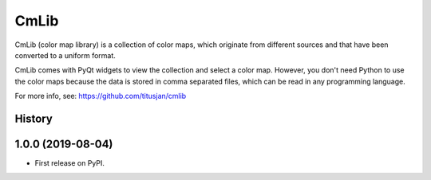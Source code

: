 ===============================
CmLib
===============================

CmLib (color map library) is a collection of color maps, which originate from
different sources and that have been converted to a uniform format.

CmLib comes with PyQt widgets to view the collection and select a color map.
However, you don't need Python to use the color maps because the data is
stored in comma separated files, which can be read in any programming language.

For more info, see: https://github.com/titusjan/cmlib




History
-------


1.0.0 (2019-08-04)
------------------
*   First release on PyPI.


